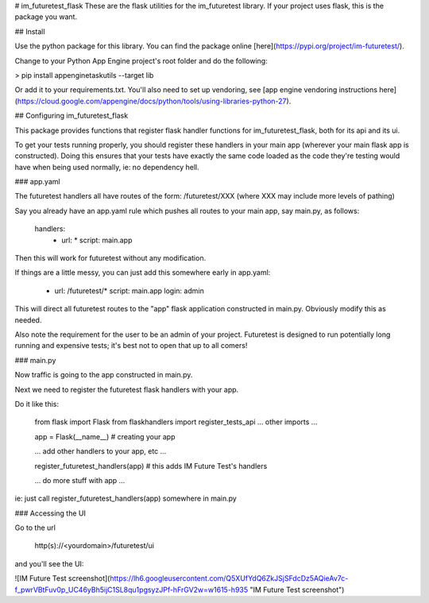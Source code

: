 # im_futuretest_flask
These are the flask utilities for the im_futuretest library. If your project uses flask, this is the package you want.

## Install 

Use the python package for this library. You can find the package online [here](https://pypi.org/project/im-futuretest/).

Change to your Python App Engine project's root folder and do the following:

> pip install appenginetaskutils --target lib

Or add it to your requirements.txt. You'll also need to set up vendoring, see [app engine vendoring instructions here](https://cloud.google.com/appengine/docs/python/tools/using-libraries-python-27).

## Configuring im_futuretest_flask

This package provides functions that register flask handler functions for im_futuretest_flask, both for its api and its ui.

To get your tests running properly, you should register these handlers in your main app (wherever your main flask app is constructed). Doing this 
ensures that your tests have exactly the same code loaded as the code they're testing would have when being used normally, ie: no dependency hell.

### app.yaml

The futuretest handlers all have routes of the form:
/futuretest/XXX
(where XXX may include more levels of pathing)

Say you already have an app.yaml rule which pushes all routes to your main app, say main.py, as follows:

	handlers:
		- url: *
		  script: main.app

Then this will work for futuretest without any modification.

If things are a little messy, you can just add this somewhere early in app.yaml:

	- url: /futuretest/*
	  script: main.app
	  login: admin

This will direct all futuretest routes to the "app" flask application constructed in main.py. Obviously modify this as needed.

Also note the requirement for the user to be an admin of your project. Futuretest is designed to run potentially long running and expensive 
tests; it's best not to open that up to all comers!

### main.py

Now traffic is going to the app constructed in main.py.

Next we need to register the futuretest flask handlers with your app.

Do it like this:

	from flask import Flask
	from flaskhandlers import register_tests_api
	... other imports ...

	app = Flask(__name__)  # creating your app

	... add other handlers to your app, etc ...

	register_futuretest_handlers(app) # this adds IM Future Test's handlers

	... do more stuff with app ...

ie: just call register_futuretest_handlers(app) somewhere in main.py

### Accessing the UI

Go to the url

	http(s)://<yourdomain>/futuretest/ui

and you'll see the UI:

![IM Future Test screenshot](https://lh6.googleusercontent.com/Q5XUfYdQ6ZkJSjSFdcDz5AQieAv7c-f_pwrVBtFuv0p_UC46yBh5ijC1SL8qu1pgsyzJPf-hFrGV2w=w1615-h935 "IM Future Test screenshot")





